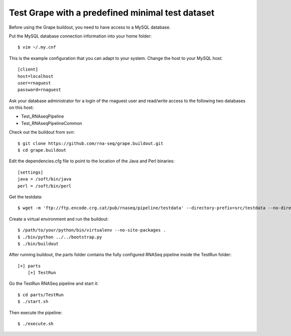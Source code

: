.. _test_pipeline_run:

Test Grape with a predefined minimal test dataset
=================================================

Before using the Grape buildout, you need to have access to a MySQL database.

Put the MySQL database connection information into your home folder::

    $ vim ~/.my.cnf

This is the example configuration that you can adapt to your system. Change the
host to your MySQL host::

    [client]
    host=localhost
    user=rnaguest
    password=rnaguest

Ask your database administrator for a login of the rnaguest user and read/write
access to the following two databases on this host:

* Test_RNAseqPipeline

* Test_RNAseqPipelineCommon

Check out the buildout from svn::

    $ git clone https://github.com/rna-seq/grape.buildout.git
    $ cd grape.buildout

Edit the dependencies.cfg file to point to the location of the Java and Perl 
binaries::

    [settings]
    java = /soft/bin/java
    perl = /soft/bin/perl

Get the testdata::

    $ wget -m 'ftp://ftp.encode.crg.cat/pub/rnaseq/pipeline/testdata' --directory-prefix=src/testdata --no-directories

Create a virtual environment and run the buildout::

    $ /path/to/your/python/bin/virtualenv --no-site-packages .
    $ ./bin/python ../../bootstrap.py
    $ ./bin/buildout

After running buildout, the parts folder contains the fully configured RNASeq
pipeline inside the TestRun folder::

    [+] parts
        [+] TestRun

Go the TestRun RNASeq pipeline and start it::
 
    $ cd parts/TestRun
    $ ./start.sh

Then execute the pipeline::

    $ ./execute.sh























